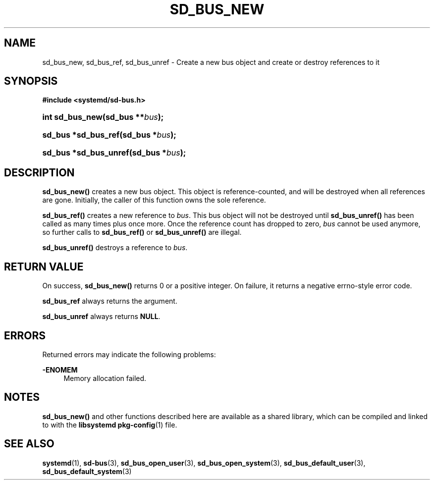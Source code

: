 '\" t
.TH "SD_BUS_NEW" "3" "" "systemd 219" "sd_bus_new"
.\" -----------------------------------------------------------------
.\" * Define some portability stuff
.\" -----------------------------------------------------------------
.\" ~~~~~~~~~~~~~~~~~~~~~~~~~~~~~~~~~~~~~~~~~~~~~~~~~~~~~~~~~~~~~~~~~
.\" http://bugs.debian.org/507673
.\" http://lists.gnu.org/archive/html/groff/2009-02/msg00013.html
.\" ~~~~~~~~~~~~~~~~~~~~~~~~~~~~~~~~~~~~~~~~~~~~~~~~~~~~~~~~~~~~~~~~~
.ie \n(.g .ds Aq \(aq
.el       .ds Aq '
.\" -----------------------------------------------------------------
.\" * set default formatting
.\" -----------------------------------------------------------------
.\" disable hyphenation
.nh
.\" disable justification (adjust text to left margin only)
.ad l
.\" -----------------------------------------------------------------
.\" * MAIN CONTENT STARTS HERE *
.\" -----------------------------------------------------------------
.SH "NAME"
sd_bus_new, sd_bus_ref, sd_bus_unref \- Create a new bus object and create or destroy references to it
.SH "SYNOPSIS"
.sp
.ft B
.nf
#include <systemd/sd\-bus\&.h>
.fi
.ft
.HP \w'int\ sd_bus_new('u
.BI "int sd_bus_new(sd_bus\ **" "bus" ");"
.HP \w'sd_bus\ *sd_bus_ref('u
.BI "sd_bus *sd_bus_ref(sd_bus\ *" "bus" ");"
.HP \w'sd_bus\ *sd_bus_unref('u
.BI "sd_bus *sd_bus_unref(sd_bus\ *" "bus" ");"
.SH "DESCRIPTION"
.PP
\fBsd_bus_new()\fR
creates a new bus object\&. This object is reference\-counted, and will be destroyed when all references are gone\&. Initially, the caller of this function owns the sole reference\&.
.PP
\fBsd_bus_ref()\fR
creates a new reference to
\fIbus\fR\&. This bus object will not be destroyed until
\fBsd_bus_unref()\fR
has been called as many times plus once more\&. Once the reference count has dropped to zero,
\fIbus\fR
cannot be used anymore, so further calls to
\fBsd_bus_ref()\fR
or
\fBsd_bus_unref()\fR
are illegal\&.
.PP
\fBsd_bus_unref()\fR
destroys a reference to
\fIbus\fR\&.
.SH "RETURN VALUE"
.PP
On success,
\fBsd_bus_new()\fR
returns 0 or a positive integer\&. On failure, it returns a negative errno\-style error code\&.
.PP
\fBsd_bus_ref\fR
always returns the argument\&.
.PP
\fBsd_bus_unref\fR
always returns
\fBNULL\fR\&.
.SH "ERRORS"
.PP
Returned errors may indicate the following problems:
.PP
\fB\-ENOMEM\fR
.RS 4
Memory allocation failed\&.
.RE
.SH "NOTES"
.PP
\fBsd_bus_new()\fR
and other functions described here are available as a shared library, which can be compiled and linked to with the
\fBlibsystemd\fR\ \&\fBpkg-config\fR(1)
file\&.
.SH "SEE ALSO"
.PP
\fBsystemd\fR(1),
\fBsd-bus\fR(3),
\fBsd_bus_open_user\fR(3),
\fBsd_bus_open_system\fR(3),
\fBsd_bus_default_user\fR(3),
\fBsd_bus_default_system\fR(3)
